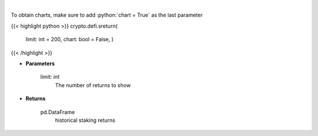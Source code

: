 .. role:: python(code)
    :language: python
    :class: highlight

|

.. raw:: html

    <h3>
    > Get terra blockchain staking returns history [Source: https://fcd.terra.dev/v1]
    </h3>

To obtain charts, make sure to add :python:`chart = True` as the last parameter

{{< highlight python >}}
crypto.defi.sreturn(
    limit: int = 200,
    chart: bool = False,
    )
{{< /highlight >}}

* **Parameters**

    limit: *int*
        The number of returns to show

    
* **Returns**

    pd.DataFrame
        historical staking returns
    